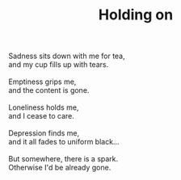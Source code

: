 :PROPERTIES:
:ID:       666E1A01-3628-4970-8479-961E43F6B7A5
:SLUG:     holding-on
:END:
#+filetags: :poetry:
#+title: Holding on

#+BEGIN_VERSE
Sadness sits down with me for tea,
and my cup fills up with tears.

Emptiness grips me,
and the content is gone.

Loneliness holds me,
and I cease to care.

Depression finds me,
and it all fades to uniform black...

But somewhere, there is a spark.
Otherwise I'd be already gone.
#+END_VERSE
